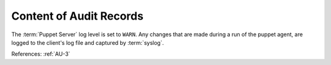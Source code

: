 Content of Audit Records
------------------------

The :term:`Puppet Server` log level is set to ``WARN``. Any changes that are made
during a run of the puppet agent, are logged to the client's log file and
captured by :term:`syslog`.

References: :ref:`AU-3`
